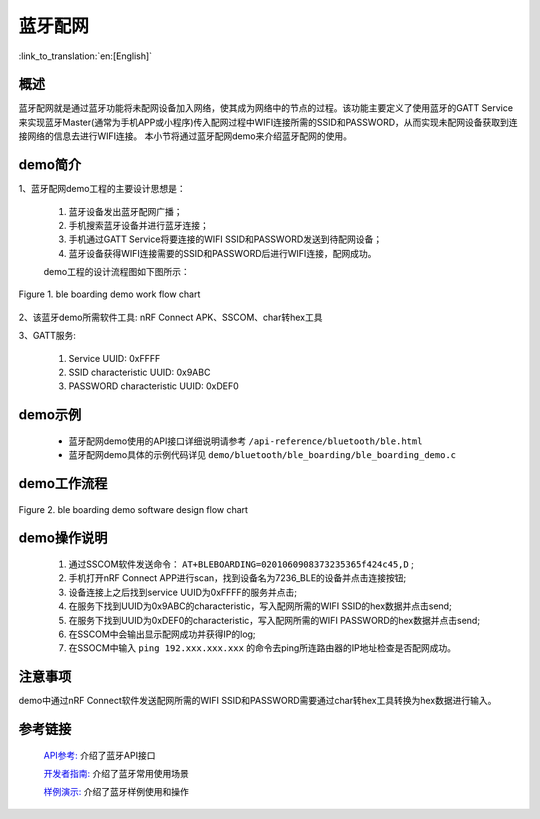 蓝牙配网
========================

:link_to_translation:`en:[English]`

概述
--------------------------
蓝牙配网就是通过蓝牙功能将未配网设备加入网络，使其成为网络中的节点的过程。该功能主要定义了使用蓝牙的GATT Service来实现蓝牙Master(通常为手机APP或小程序)传入配网过程中WIFI连接所需的SSID和PASSWORD，从而实现未配网设备获取到连接网络的信息去进行WIFI连接。
本小节将通过蓝牙配网demo来介绍蓝牙配网的使用。

demo简介
--------------------------
1、蓝牙配网demo工程的主要设计思想是：

 1) 蓝牙设备发出蓝牙配网广播；
 2) 手机搜索蓝牙设备并进行蓝牙连接；
 3) 手机通过GATT Service将要连接的WIFI SSID和PASSWORD发送到待配网设备；
 4) 蓝牙设备获得WIFI连接需要的SSID和PASSWORD后进行WIFI连接，配网成功。
 
 demo工程的设计流程图如下图所示：

.. figure:: ../../../_static/ble_boarding_demo_work_flow_cn.png
    :align: center
    :alt: 蓝牙配网demo工作流程
    :figclass: align-center

    Figure 1. ble boarding demo work flow chart

2、该蓝牙demo所需软件工具: nRF Connect APK、SSCOM、char转hex工具
	
3、GATT服务:

 1) Service UUID: 0xFFFF 
 2) SSID characteristic UUID: 0x9ABC 
 3) PASSWORD characteristic UUID: 0xDEF0 

demo示例
--------------------------
 - 蓝牙配网demo使用的API接口详细说明请参考 ``/api-reference/bluetooth/ble.html``

 - 蓝牙配网demo具体的示例代码详见 ``demo/bluetooth/ble_boarding/ble_boarding_demo.c``

demo工作流程
--------------------------
	
.. figure:: ../../../_static/ble_boarding_demo_software_design_flow_cn.png
    :align: center
    :alt: 蓝牙配网demo软件设计流程
    :figclass: align-center

    Figure 2. ble boarding demo software design flow chart


demo操作说明
--------------------------
 1) 通过SSCOM软件发送命令：  ``AT+BLEBOARDING=0201060908373235365f424c45,D`` ;
 2) 手机打开nRF Connect APP进行scan，找到设备名为7236_BLE的设备并点击连接按钮;
 3) 设备连接上之后找到service UUID为0xFFFF的服务并点击;
 4) 在服务下找到UUID为0x9ABC的characteristic，写入配网所需的WIFI SSID的hex数据并点击send;
 5) 在服务下找到UUID为0xDEF0的characteristic，写入配网所需的WIFI PASSWORD的hex数据并点击send;
 6) 在SSCOM中会输出显示配网成功并获得IP的log;
 7) 在SSOCM中输入 ``ping 192.xxx.xxx.xxx`` 的命令去ping所连路由器的IP地址检查是否配网成功。

注意事项
--------------------------
demo中通过nRF Connect软件发送配网所需的WIFI SSID和PASSWORD需要通过char转hex工具转换为hex数据进行输入。
	

参考链接
----------

    `API参考: <../../api-reference/bluetooth/index.html>`_ 介绍了蓝牙API接口

    `开发者指南: <../../developer-guide/bluetooth/index.html>`_ 介绍了蓝牙常用使用场景

    `样例演示: <../../examples/bluetooth/index.html>`_ 介绍了蓝牙样例使用和操作
